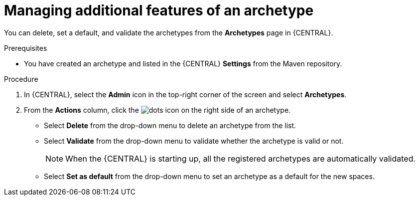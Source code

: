 [id='managing-business-central-additional-features-archetype-proc']
= Managing additional features of an archetype

You can delete, set a default, and validate the archetypes from the *Archetypes* page in {CENTRAL}.

.Prerequisites

* You have created an archetype and listed in the {CENTRAL} *Settings* from the Maven repository.

.Procedure

. In {CENTRAL}, select the *Admin* icon in the top-right corner of the screen and select *Archetypes*.
. From the *Actions* column, click the image:project-data/dots.png[] icon on the right side of an archetype.
* Select *Delete* from the drop-down menu to delete an archetype from the list.
* Select *Validate* from the drop-down menu to validate whether the archetype is valid or not.
+
[NOTE]
====
When the {CENTRAL} is starting up, all the registered archetypes are automatically validated.
====
* Select *Set as default* from the drop-down menu to set an archetype as a default for the new spaces.
